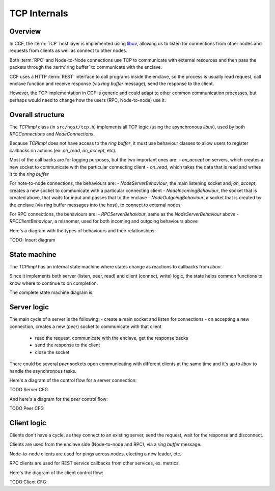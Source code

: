 TCP Internals
=============

Overview
~~~~~~~~

In CCF, the :term:`TCP` host layer is implemented using `libuv <https://libuv.org/>`_, allowing us to listen for connections from other nodes and requests from clients as well as connect to other nodes.

Both :term:`RPC` and Node-to-Node connections use TCP to communicate with external resources and then pass the packets through the :term:`ring buffer` to communicate with the enclave.

CCF uses a HTTP :term:`REST` interface to call programs inside the enclave, so the process is usually read request, call enclave function and receive response (via `ring buffer` message), send the response to the client.

However, the TCP implementation in CCF is generic and could adapt to other common communication processes, but perhaps would need to change how the users (RPC, Node-to-node) use it.

Overall structure
~~~~~~~~~~~~~~~~~

The `TCPImpl` class (in ``src/host/tcp.h``) implements all TCP logic (using the asynchronous `libuv`), used by both `RPCConnections` and `NodeConnections`.

Because `TCPImpl` does not have access to the `ring buffer`, it must use behaviour classes to allow users to register callbacks on actions (ex. `on_read`, `on_accept`, etc).

Most of the call backs are for logging purposes, but the two important ones are:
- `on_accept` on servers, which creates a new socket to communicate with the particular connecting client
- `on_read`, which takes the data that is read and writes it to the `ring buffer`

For note-to-node connections, the behaviours are:
- `NodeServerBehaviour`, the main listening socket and, `on_accept`, creates a new socket to communicate with a particular connecting client
- `NodeIncomingBehaviour`, the socket that is created above, that waits for input and passes that to the enclave
- `NodeOutgoingBehaviour`, a socket that is created by the enclave (via ring buffer messages into the host), to connect to external nodes

For RPC connections, the behaviours are:
- `RPCServerBehaviour`, same as the `NodeServerBehaviour` above
- `RPCClientBehaviour`, a misnomer, used for both incoming and outgoing behaviours above

Here's a diagram with the types of behaviours and their relationships:

TODO: Insert diagram

State machine
~~~~~~~~~~~~~

The `TCPImpl` has an internal state machine where states change as reactions to callbacks from `libuv`.

Since it implements both server (listen, peer, read) and client (connect, write) logic, the state helps common functions to know where to continue to on completion.

The complete state machine diagram is:

.. mermaid::

    stateDiagram-v2
        FRESH --> CONNECTING_FAILED
        FRESH --> BINDING
        FRESH --> LISTENING_RESOLVING

        LISTENING_RESOLVING --> LISTENING
        LISTENING_RESOLVING --> LISTENING_FAILED

        BINDING --> CONNECTING_RESOLVING
        BINDING --> BINDING_FAILED

        FRESH --> CONNECTING_RESOLVING

        CONNECTING_RESOLVING --> CONNECTING
        CONNECTING_RESOLVING --> CONNECTING_FAILED

        CONNECTING --> CONNECTING_RESOLVING
        CONNECTING --> CONNECTED
        CONNECTING --> CONNECTING_FAILED

        FRESH --> CONNECTED

        CONNECTED --> DISCONNECTED
        DISCONNECTED --> RECONNECTING
        RECONNECTING --> FRESH

Server logic
~~~~~~~~~~~~

The main cycle of a server is the following:
- create a main socket and listen for connections
- on accepting a new connection, creates a new (`peer`) socket to communicate with that client
  - read the request, communicate with the enclave, get the response backs
  - send the response to the client
  - close the socket

There could be several `peer` sockets open communicating with different clients at the same time and it's up to `libuv` to handle the asynchronous tasks.

Here's a diagram of the control flow for a server connection:

TODO Server CFG

And here's a diagram for the `peer` control flow:

TODO Peer CFG

Client logic
~~~~~~~~~~~~

Clients don't have a cycle, as they connect to an existing server, send the request, wait for the response and disconnect.

Clients are used from the enclave side (Node-to-node and RPC), via a `ring buffer` message.

Node-to-node clients are used for pings across nodes, electing a new leader, etc.

RPC clients are used for REST service callbacks from other services, ex. metrics.

Here's the diagram of the client control flow:

TODO Client CFG
